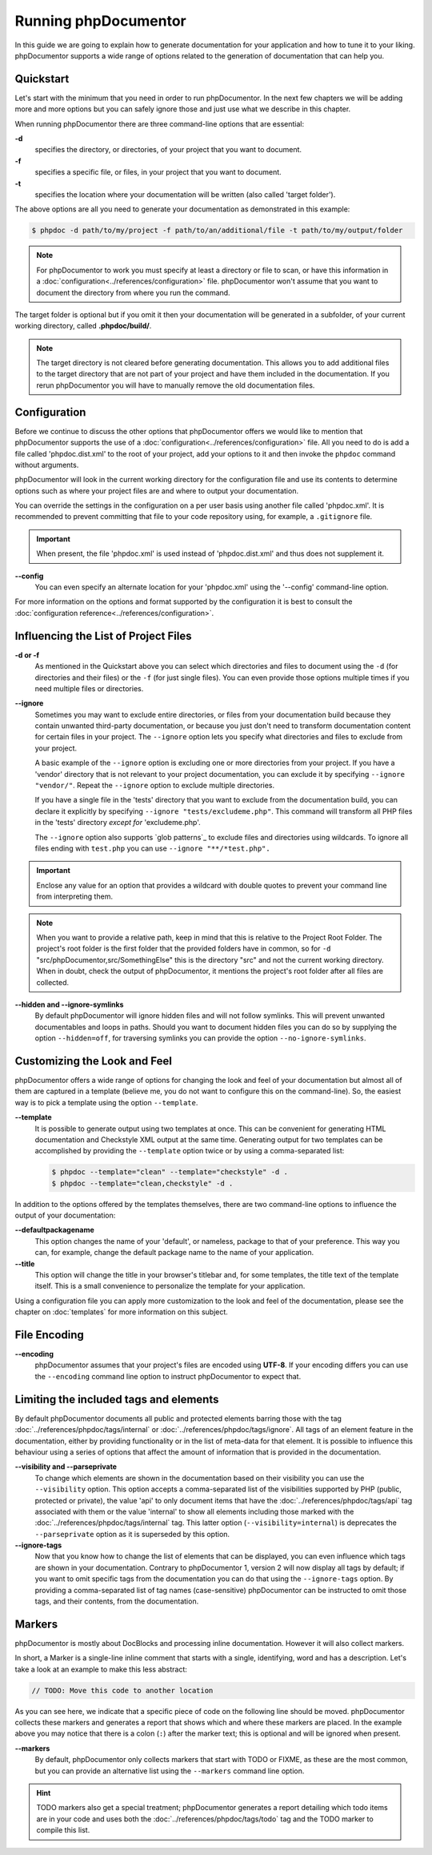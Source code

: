 Running phpDocumentor
=====================

In this guide we are going to explain how to generate documentation for your application and how to tune it to your
liking. phpDocumentor supports a wide range of options related to the generation of documentation that can help you.

Quickstart
----------

Let's start with the minimum that you need in order to run phpDocumentor. In the next few chapters we will be adding
more and more options but you can safely ignore those and just use what we describe in this chapter.

When running phpDocumentor there are three command-line options that are essential:

**-d**
    specifies the directory, or directories, of your project that you want to document.

**-f**
    specifies a specific file, or files, in your project that you want to document.

**-t**
    specifies the location where your documentation will be written (also called 'target folder').

The above options are all you need to generate your documentation as demonstrated in this example:

.. code-block:: shell-session

    $ phpdoc -d path/to/my/project -f path/to/an/additional/file -t path/to/my/output/folder

.. note::

    For phpDocumentor to work you must specify at least a directory or file to scan, or have this information in a
    :doc:`configuration<../references/configuration>` file. phpDocumentor won't assume that you want to document the
    directory from where you run the command.

The target folder is optional but if you omit it then your documentation will be generated in a subfolder, of
your current working directory, called **.phpdoc/build/**.

.. note::

    The target directory is not cleared before generating documentation. This allows you to add additional files to the
    target directory that are not part of your project and have them included in the documentation.
    If you rerun phpDocumentor you will have to manually remove the old documentation files.

Configuration
-------------

Before we continue to discuss the other options that phpDocumentor offers we would like to mention that phpDocumentor
supports the use of a :doc:`configuration<../references/configuration>` file. All you need to do is add a file called
'phpdoc.dist.xml' to the root of your project, add your options to it and then invoke the ``phpdoc`` command without
arguments.

phpDocumentor will look in the current working directory for the configuration file and use its contents to determine
options such as where your project files are and where to output your documentation.

You can override the settings in the configuration on a per user basis using another file called 'phpdoc.xml'. It is
recommended to prevent committing that file to your code repository using, for example, a ``.gitignore`` file.

.. important::

    When present, the file 'phpdoc.xml' is used instead of 'phpdoc.dist.xml' and thus does not supplement it.

**--config**
    You can even specify an alternate location for your 'phpdoc.xml' using the '--config' command-line option.

For more information on the options and format supported by the configuration it is best to consult the
:doc:`configuration reference<../references/configuration>`.

Influencing the List of Project Files
-------------------------------------

**-d or -f**
    As mentioned in the Quickstart above you can select which directories and files to document using the ``-d`` (for
    directories and their files) or the ``-f`` (for just single files). You can even provide those options multiple times
    if you need multiple files or directories.

**--ignore**
    Sometimes you may want to exclude entire directories, or files from your documentation build because they contain
    unwanted third-party documentation, or because you just don't need to transform documentation content for certain
    files in your project. The ``--ignore`` option lets you specify what directories and files to exclude from your
    project.

    A basic example of the ``--ignore`` option is excluding one or more directories from your project.
    If you have a 'vendor' directory that is not relevant to your project documentation, you can exclude it by specifying
    ``--ignore "vendor/"``. Repeat the ``--ignore`` option to exclude multiple directories.

    If you have a single file in the 'tests' directory that you want to exclude from the documentation build, you can
    declare it explicitly by specifying ``--ignore "tests/excludeme.php"``. This command will transform all PHP files in
    the 'tests' directory *except for* 'excludeme.php'.

    The ``--ignore`` option also supports `glob patterns`_ to exclude files and directories using wildcards. To ignore all
    files ending with ``test.php`` you can use ``--ignore "**/*test.php".``

.. important::

   Enclose any value for an option that provides a wildcard with double quotes to prevent your command line from
   interpreting them.

.. note::

    When you want to provide a relative path, keep in mind that this is relative to the Project Root Folder.
    The project's root folder is the first folder that the provided folders have in common, so for
    ``-d`` "src/phpDocumentor,src/SomethingElse" this is the directory "src" and not the current working directory. When
    in doubt, check the output of phpDocumentor, it mentions the project's root folder after all files are collected.

**--hidden and --ignore-symlinks**
    By default phpDocumentor will ignore hidden files and will not follow symlinks. This will prevent unwanted
    documentables and loops in paths. Should you want to document hidden files you can do so by supplying the option
    ``--hidden=off``, for traversing symlinks you can provide the option ``--no-ignore-symlinks``.

Customizing the Look and Feel
-----------------------------

phpDocumentor offers a wide range of options for changing the look and feel of your documentation but almost all of
them are captured in a template (believe me, you do not want to configure this on the command-line). So, the easiest way
is to pick a template using the option ``--template``.

**--template**
    It is possible to generate output using two templates at once. This can be convenient for generating HTML documentation
    and Checkstyle XML output at the same time. Generating output for two templates can be accomplished by providing the
    ``--template`` option twice or by using a comma-separated list:

    .. code-block:: shell-session

        $ phpdoc --template="clean" --template="checkstyle" -d .
        $ phpdoc --template="clean,checkstyle" -d .

In addition to the options offered by the templates themselves, there are two command-line options to influence the
output of your documentation:

**--defaultpackagename**
    This option changes the name of your 'default', or nameless, package to that of your preference. This way you can,
    for example, change the default package name to the name of your application.

**--title**
    This option will change the title in your browser's titlebar and, for some templates, the title text of the template
    itself. This is a small convenience to personalize the template for your application.

Using a configuration file you can apply more customization to the look and feel of the documentation, please see the
chapter on :doc:`templates` for more information on this subject.

File Encoding
-------------

**--encoding**
    phpDocumentor assumes that your project's files are encoded using **UTF-8**. If your encoding differs you can use the
    ``--encoding`` command line option to instruct phpDocumentor to expect that.

Limiting the included tags and elements
---------------------------------------

By default phpDocumentor documents all public and protected elements barring those with the tag
:doc:`../references/phpdoc/tags/internal` or :doc:`../references/phpdoc/tags/ignore`. All tags of an element feature in
the documentation, either by providing functionality or in the list of meta-data for that element.
It is possible to influence this behaviour using a series of options that affect the amount of information that is
provided in the documentation.

**--visibility and --parseprivate**
    To change which elements are shown in the documentation based on their visibility you can use the ``--visibility``
    option. This option accepts a comma-separated list of the visibilities supported by PHP (public, protected or private),
    the value 'api' to only document items that have the :doc:`../references/phpdoc/tags/api` tag associated with them or
    the value 'internal' to show all elements including those marked with the :doc:`../references/phpdoc/tags/internal` tag.
    This latter option (``--visibility=internal``) is deprecates the ``--parseprivate`` option as it is superseded by this
    option.

**--ignore-tags**
    Now that you know how to change the list of elements that can be displayed, you can even influence which tags are
    shown in your documentation. Contrary to phpDocumentor 1, version 2 will now display all tags by default; if you
    want to omit specific tags from the documentation you can do that using the ``--ignore-tags`` option. By providing a
    comma-separated list of tag names (case-sensitive) phpDocumentor can be instructed to omit those tags, and their
    contents, from the documentation.

Markers
-------

phpDocumentor is mostly about DocBlocks and processing inline documentation. However it will also collect
markers.

In short, a Marker is a single-line inline comment that starts with a single, identifying, word and has a description.
Let's take a look at an example to make this less abstract:

.. code-block::

    // TODO: Move this code to another location

As you can see here, we indicate that a specific piece of code on the following line should be moved. phpDocumentor
collects these markers and generates a report that shows which and where these markers are placed. In the example above
you may notice that there is a colon (``:``) after the marker text; this is optional and will be ignored when present.

**--markers**
    By default, phpDocumentor only collects markers that start with TODO or FIXME, as these are the most common, but you can
    provide an alternative list using the ``--markers`` command line option.

.. hint::

   TODO markers also get a special treatment; phpDocumentor generates a report detailing which todo items are in your
   code and uses both the :doc:`../references/phpdoc/tags/todo` tag and the TODO marker to compile this list.

